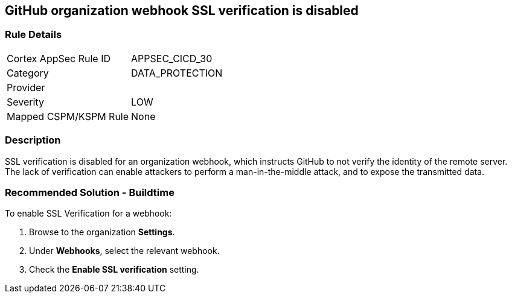 == GitHub organization webhook SSL verification is disabled

=== Rule Details

[cols="1,3"]
|===
|Cortex AppSec Rule ID |APPSEC_CICD_30
|Category |DATA_PROTECTION
|Provider |
|Severity |LOW
|Mapped CSPM/KSPM Rule |None
|===


=== Description 

SSL verification is disabled for an organization webhook, which instructs GitHub to not verify the identity of the remote server.
The lack of verification can enable attackers to perform a man-in-the-middle attack, and to expose the transmitted data.

=== Recommended Solution - Buildtime

To enable SSL Verification for a webhook:
 
. Browse to the organization **Settings**.
. Under **Webhooks**, select the relevant webhook.
. Check the **Enable SSL verification** setting.

